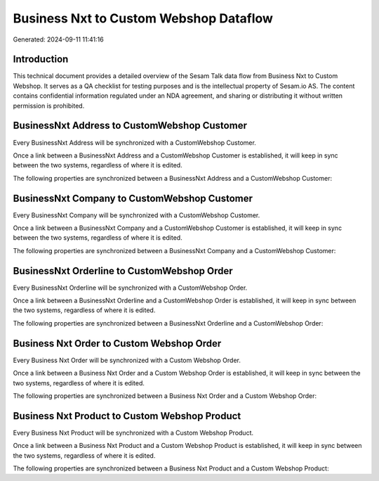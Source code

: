 =======================================
Business Nxt to Custom Webshop Dataflow
=======================================

Generated: 2024-09-11 11:41:16

Introduction
------------

This technical document provides a detailed overview of the Sesam Talk data flow from Business Nxt to Custom Webshop. It serves as a QA checklist for testing purposes and is the intellectual property of Sesam.io AS. The content contains confidential information regulated under an NDA agreement, and sharing or distributing it without written permission is prohibited.

BusinessNxt Address to CustomWebshop Customer
---------------------------------------------
Every BusinessNxt Address will be synchronized with a CustomWebshop Customer.

Once a link between a BusinessNxt Address and a CustomWebshop Customer is established, it will keep in sync between the two systems, regardless of where it is edited.

The following properties are synchronized between a BusinessNxt Address and a CustomWebshop Customer:

.. list-table::
   :header-rows: 1

   * - BusinessNxt Address Property
     - CustomWebshop Customer Property
     - CustomWebshop Data Type


BusinessNxt Company to CustomWebshop Customer
---------------------------------------------
Every BusinessNxt Company will be synchronized with a CustomWebshop Customer.

Once a link between a BusinessNxt Company and a CustomWebshop Customer is established, it will keep in sync between the two systems, regardless of where it is edited.

The following properties are synchronized between a BusinessNxt Company and a CustomWebshop Customer:

.. list-table::
   :header-rows: 1

   * - BusinessNxt Company Property
     - CustomWebshop Customer Property
     - CustomWebshop Data Type


BusinessNxt Orderline to CustomWebshop Order
--------------------------------------------
Every BusinessNxt Orderline will be synchronized with a CustomWebshop Order.

Once a link between a BusinessNxt Orderline and a CustomWebshop Order is established, it will keep in sync between the two systems, regardless of where it is edited.

The following properties are synchronized between a BusinessNxt Orderline and a CustomWebshop Order:

.. list-table::
   :header-rows: 1

   * - BusinessNxt Orderline Property
     - CustomWebshop Order Property
     - CustomWebshop Data Type


Business Nxt Order to Custom Webshop Order
------------------------------------------
Every Business Nxt Order will be synchronized with a Custom Webshop Order.

Once a link between a Business Nxt Order and a Custom Webshop Order is established, it will keep in sync between the two systems, regardless of where it is edited.

The following properties are synchronized between a Business Nxt Order and a Custom Webshop Order:

.. list-table::
   :header-rows: 1

   * - Business Nxt Order Property
     - Custom Webshop Order Property
     - Custom Webshop Data Type


Business Nxt Product to Custom Webshop Product
----------------------------------------------
Every Business Nxt Product will be synchronized with a Custom Webshop Product.

Once a link between a Business Nxt Product and a Custom Webshop Product is established, it will keep in sync between the two systems, regardless of where it is edited.

The following properties are synchronized between a Business Nxt Product and a Custom Webshop Product:

.. list-table::
   :header-rows: 1

   * - Business Nxt Product Property
     - Custom Webshop Product Property
     - Custom Webshop Data Type

